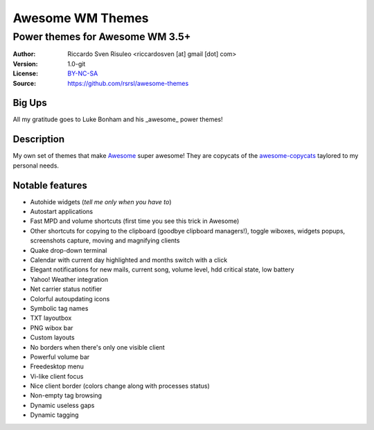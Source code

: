 ===================
Awesome WM Themes
===================

--------------------------------
Power themes for Awesome WM 3.5+
--------------------------------

:Author: Riccardo Sven Risuleo <riccardosven [at] gmail [dot] com>
:Version: 1.0-git
:License: BY-NC-SA_
:Source: https://github.com/rsrsl/awesome-themes

Big Ups
=======
All my gratitude goes to Luke Bonham and his _awesome_ power themes!

Description
===========
My own set of themes that make Awesome_ super awesome!
They are copycats of the awesome-copycats_ taylored to my personal needs.

Notable features
================

- Autohide widgets (*tell me only when you have to*)
- Autostart applications
- Fast MPD and volume shortcuts (first time you see this trick in Awesome)
- Other shortcuts for copying to the clipboard (goodbye clipboard managers!), toggle wiboxes, widgets popups, screenshots capture, moving and magnifying clients
- Quake drop-down terminal
- Calendar with current day highlighted and months switch with a click
- Elegant notifications for new mails, current song, volume level, hdd critical state, low battery
- Yahoo! Weather integration
- Net carrier status notifier
- Colorful autoupdating icons
- Symbolic tag names
- TXT layoutbox
- PNG wibox bar
- Custom layouts
- No borders when there's only one visible client
- Powerful volume bar
- Freedesktop menu
- Vi-like client focus
- Nice client border (colors change along with processes status)
- Non-empty tag browsing
- Dynamic useless gaps
- Dynamic tagging

.. _BY-NC-SA: http://creativecommons.org/licenses/by-nc-sa/3.0/
.. _Awesome: http://awesome.naquadah.org/
.. _awesome-copycats: https://github.com/copycat-killer/awesome-copycats
